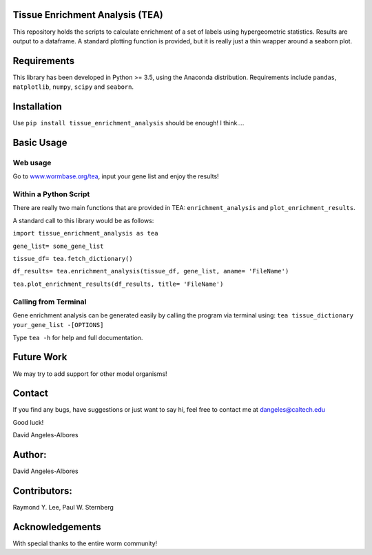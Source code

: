 Tissue Enrichment Analysis (TEA)
================================

This repository holds the scripts to calculate enrichment of a set of
labels using hypergeometric statistics. Results are output to a
dataframe. A standard plotting function is provided, but it is really
just a thin wrapper around a seaborn plot.

Requirements
================================

This library has been developed in Python >= 3.5, using the Anaconda
distribution. Requirements include ``pandas``, ``matplotlib``, ``numpy``,
``scipy`` and ``seaborn``. 

Installation
================================
Use ``pip install tissue_enrichment_analysis`` should be enough! I think....


Basic Usage
================================

Web usage
----------------------

Go to `www.wormbase.org/tea <http://www.wormbase.org/tea>`_, input your gene list 
and enjoy the results!
 

Within a Python Script
----------------------

There are really two main functions that are provided in TEA:
``enrichment_analysis`` and ``plot_enrichment_results``. 

A standard call to this library would be as follows:

``import tissue_enrichment_analysis as tea``

``gene_list= some_gene_list``

``tissue_df= tea.fetch_dictionary()``

``df_results= tea.enrichment_analysis(tissue_df, gene_list, aname= 'FileName')``

``tea.plot_enrichment_results(df_results, title= 'FileName')``



Calling from Terminal
---------------------

Gene enrichment analysis can be generated easily by calling the program via terminal using:
``tea tissue_dictionary your_gene_list -[OPTIONS]``

Type
``tea -h`` for help and full documentation.



Future Work
================================
We may try to add support for other model organisms!



Contact
================================

If you find any bugs, have suggestions or just want to say hi, feel free
to contact me at dangeles@caltech.edu

Good luck!

David Angeles-Albores

Author:
=======
David Angeles-Albores

Contributors:
================================

Raymond Y. Lee, Paul W. Sternberg

Acknowledgements
================

With special thanks to the entire worm community!



